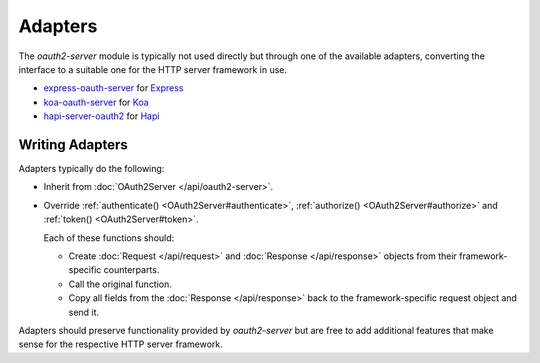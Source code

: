 ==========
 Adapters
==========

The *oauth2-server* module is typically not used directly but through one of the available adapters, converting the interface to a suitable one for the HTTP server framework in use.

.. framework-agnostic but there are several officially supported adapters available for popular HTTP server frameworks such as Express_ and Koa_.

- express-oauth-server_ for Express_
- koa-oauth-server_ for Koa_
- hapi-server-oauth2_ for Hapi_

.. _express-oauth-server: https://npmjs.org/package/express-oauth-server
.. _Express: https://npmjs.org/package/express
.. _koa-oauth-server: https://npmjs.org/package/koa-oauth-server
.. _Koa: https://npmjs.org/package/koa
.. _hapi-server-oauth2: https://npmjs.org/package/hapi-server-oauth2
.. _Hapi: https://npmjs.org/package/@hapi/hapi


Writing Adapters
================

Adapters typically do the following:

- Inherit from :doc:`OAuth2Server </api/oauth2-server>`.

- Override :ref:`authenticate() <OAuth2Server#authenticate>`, :ref:`authorize() <OAuth2Server#authorize>` and :ref:`token() <OAuth2Server#token>`.

  Each of these functions should:

  - Create :doc:`Request </api/request>` and :doc:`Response </api/response>` objects from their framework-specific counterparts.

  - Call the original function.

  - Copy all fields from the :doc:`Response </api/response>` back to the framework-specific request object and send it.

Adapters should preserve functionality provided by *oauth2-server* but are free to add additional features that make sense for the respective HTTP server framework.

